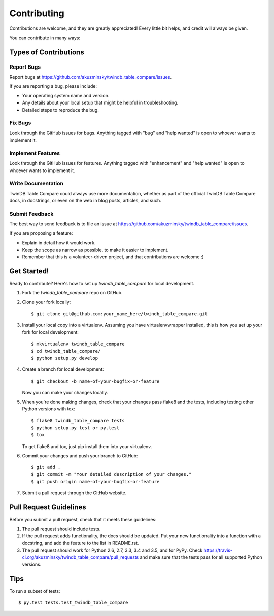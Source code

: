 .. highlight:: shell

============
Contributing
============

Contributions are welcome, and they are greatly appreciated! Every
little bit helps, and credit will always be given.

You can contribute in many ways:

Types of Contributions
----------------------

Report Bugs
~~~~~~~~~~~

Report bugs at https://github.com/akuzminsky/twindb_table_compare/issues.

If you are reporting a bug, please include:

* Your operating system name and version.
* Any details about your local setup that might be helpful in troubleshooting.
* Detailed steps to reproduce the bug.

Fix Bugs
~~~~~~~~

Look through the GitHub issues for bugs. Anything tagged with "bug"
and "help wanted" is open to whoever wants to implement it.

Implement Features
~~~~~~~~~~~~~~~~~~

Look through the GitHub issues for features. Anything tagged with "enhancement"
and "help wanted" is open to whoever wants to implement it.

Write Documentation
~~~~~~~~~~~~~~~~~~~

TwinDB Table Compare could always use more documentation, whether as part of the
official TwinDB Table Compare docs, in docstrings, or even on the web in blog posts,
articles, and such.

Submit Feedback
~~~~~~~~~~~~~~~

The best way to send feedback is to file an issue at https://github.com/akuzminsky/twindb_table_compare/issues.

If you are proposing a feature:

* Explain in detail how it would work.
* Keep the scope as narrow as possible, to make it easier to implement.
* Remember that this is a volunteer-driven project, and that contributions
  are welcome :)

Get Started!
------------

Ready to contribute? Here's how to set up `twindb_table_compare` for local development.

1. Fork the `twindb_table_compare` repo on GitHub.
2. Clone your fork locally::

    $ git clone git@github.com:your_name_here/twindb_table_compare.git

3. Install your local copy into a virtualenv. Assuming you have virtualenvwrapper installed, this is how you set up your fork for local development::

    $ mkvirtualenv twindb_table_compare
    $ cd twindb_table_compare/
    $ python setup.py develop

4. Create a branch for local development::

    $ git checkout -b name-of-your-bugfix-or-feature

   Now you can make your changes locally.

5. When you're done making changes, check that your changes pass flake8 and the tests, including testing other Python versions with tox::

    $ flake8 twindb_table_compare tests
    $ python setup.py test or py.test
    $ tox

   To get flake8 and tox, just pip install them into your virtualenv.

6. Commit your changes and push your branch to GitHub::

    $ git add .
    $ git commit -m "Your detailed description of your changes."
    $ git push origin name-of-your-bugfix-or-feature

7. Submit a pull request through the GitHub website.

Pull Request Guidelines
-----------------------

Before you submit a pull request, check that it meets these guidelines:

1. The pull request should include tests.
2. If the pull request adds functionality, the docs should be updated. Put
   your new functionality into a function with a docstring, and add the
   feature to the list in README.rst.
3. The pull request should work for Python 2.6, 2.7, 3.3, 3.4 and 3.5, and for PyPy. Check
   https://travis-ci.org/akuzminsky/twindb_table_compare/pull_requests
   and make sure that the tests pass for all supported Python versions.

Tips
----

To run a subset of tests::

$ py.test tests.test_twindb_table_compare

